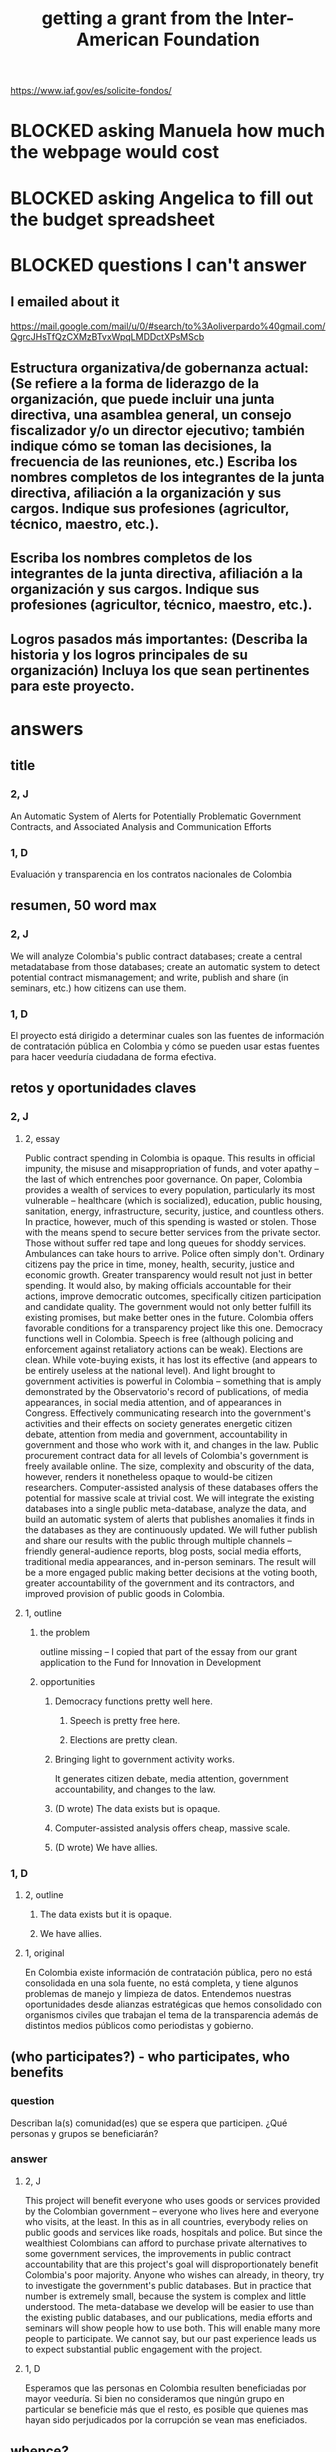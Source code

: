 :PROPERTIES:
:ID:       5ff764f6-74c0-4151-a68f-7d4fb2a9be23
:ROAM_ALIASES: "grant \ Inter-American Foundation && ofiscal"
:END:
#+title: getting a grant from the Inter-American Foundation
https://www.iaf.gov/es/solicite-fondos/
* BLOCKED asking Manuela how much the webpage would cost
* BLOCKED asking Angelica to fill out the budget spreadsheet
* BLOCKED questions I can't answer
** I emailed about it
   https://mail.google.com/mail/u/0/#search/to%3Aoliverpardo%40gmail.com/QgrcJHsTfQzCXMzBTvxWpqLMDDctXPsMScb
** Estructura organizativa/de gobernanza actual: (Se refiere a la forma de liderazgo de la organización,  que puede incluir  una junta directiva, una asamblea general, un consejo fiscalizador  y/o un director ejecutivo; también indique cómo se toman las decisiones, la frecuencia de las reuniones, etc.) Escriba los nombres completos de los integrantes de la junta directiva, afiliación a la organización y sus cargos. Indique sus profesiones (agricultor, técnico, maestro, etc.).
** Escriba los nombres completos de los integrantes de la junta directiva, afiliación a la organización y sus cargos. Indique sus profesiones (agricultor, técnico, maestro, etc.).
** Logros pasados más importantes: (Describa la historia y los logros principales de su organización) Incluya los que sean pertinentes para este proyecto.
* answers
** title
*** 2, J
    An Automatic System of Alerts for Potentially Problematic Government Contracts, and Associated Analysis and Communication Efforts
*** 1, D
    Evaluación y transparencia en los contratos nacionales de Colombia
** resumen, 50 word max
*** 2, J
    We will analyze Colombia's public contract databases; create a central metadatabase from those databases; create an automatic system to detect potential contract mismanagement; and write, publish and share (in seminars, etc.) how citizens can use them.
*** 1, D
    El proyecto está dirigido a determinar cuales son las fuentes de información de contratación pública en Colombia y cómo se pueden usar estas fuentes para hacer veeduría ciudadana de forma efectiva.
** retos y oportunidades claves
*** 2, J
***** 2, essay
      Public contract spending in Colombia is opaque. This results in official impunity, the misuse and misappropriation of funds, and voter apathy – the last of which entrenches poor governance.
      On paper, Colombia provides a wealth of services to every population, particularly its most vulnerable – healthcare (which is socialized), education, public housing, sanitation, energy, infrastructure, security, justice, and countless others. In practice, however, much of this spending is wasted or stolen. Those with the means spend to secure better services from the private sector. Those without suffer red tape and long queues for shoddy services. Ambulances can take hours to arrive. Police often simply don't. Ordinary citizens pay the price in time, money, health, security, justice and economic growth.
      Greater transparency would result not just in better spending. It would also, by making officials accountable for their actions, improve democratic outcomes, specifically citizen participation and candidate quality. The government would not only better fulfill its existing promises, but make better ones in the future.
      Colombia offers favorable conditions for a transparency project like this one. Democracy functions well in Colombia. Speech is free (although policing and enforcement against retaliatory actions can be weak). Elections are clean. While vote-buying exists, it has lost its effective (and appears to be entirely useless at the national level). And light brought to government activities is powerful in Colombia -- something that is amply demonstrated by the Observatorio's record of publications, of media appearances, in social media attention, and of appearances in Congress. Effectively communicating research into the government's activities and their effects on society generates energetic citizen debate, attention from media and government, accountability in government and those who work with it, and changes in the law.
      Public procurement contract data for all levels of Colombia's government is freely available online. The size, complexity and obscurity of the data, however, renders it nonetheless opaque to would-be citizen researchers. Computer-assisted analysis of these databases offers the potential for massive scale at trivial cost.
      We will integrate the existing databases into a single public meta-database, analyze the data, and build an automatic system of alerts that publishes anomalies it finds in the databases as they are continuously updated. We will futher publish and share our results with the public through multiple channels -- friendly general-audience reports, blog posts, social media efforts, traditional media appearances, and in-person seminars. The result will be a more engaged public making better decisions at the voting booth, greater accountability of the government and its contractors, and improved provision of public goods in Colombia.
***** 1, outline
****** the problem
       outline missing -- I copied that part of the essay
       from our grant application to
       the Fund for Innovation in Development
****** opportunities
******* Democracy functions pretty well here.
******** Speech is pretty free here.
******** Elections are pretty clean.
******* Bringing light to government activity works.
	It generates citizen debate, media attention, government accountability, and changes to the law.
******* (D wrote) The data exists but is opaque.
******* Computer-assisted analysis offers cheap, massive scale.
******* (D wrote) We have allies.
*** 1, D
**** 2, outline
***** The data exists but it is opaque.
***** We have allies.
**** 1, original
     En Colombia existe información de contratación pública, pero no está consolidada en una sola fuente, no está completa, y tiene algunos problemas de manejo y limpieza de datos. Entendemos nuestras oportunidades desde alianzas estratégicas que hemos consolidado con organismos civiles que trabajan el tema de la transparencia además de distintos medios públicos como periodistas y gobierno.
** (who participates?) - who participates, who benefits
*** question
    Describan la(s) comunidad(es) que se espera que participen. ¿Qué personas y grupos se beneficiarán?
*** answer
**** 2, J
     This project will benefit everyone who uses goods or services provided by the Colombian government -- everyone who lives here and everyone who visits, at the least. In this as in all countries, everybody relies on public goods and services like roads, hospitals and police. But since the wealthiest Colombians can afford to purchase private alternatives to some government services, the improvements in public contract accountability that are this project's goal will disproportionately benefit Colombia's poor majority.
     Anyone who wishes can already, in theory, try to investigate the government's public databases. But in practice that number is extremely small, because the system is complex and little understood. The meta-database we develop will be easier to use than the existing public databases, and our publications, media efforts and seminars will show people how to use both. This will enable many more people to participate. We cannot say, but our past experience leads us to expect substantial public engagement with the project.
**** 1, D
     Esperamos que las personas en Colombia resulten beneficiadas por mayor veeduría. Si bien no consideramos que ningún grupo en particular se beneficie más que el resto, es posible que quienes mas hayan sido perjudicados por la corrupción se vean mas eneficiados.
** whence?
*** 2, J
**** question
      Cómo se decidió el enfoque del proyecto? ¿Cómo han participado la comunidad y los participantes en el diseño del proyecto? ¿Qué procesos existen para garantizar que la comunidad se apropie del proyecto?
**** answer
***** 2, text
      We decided to undertake the project because it appears both extremely needed and extremely feasible. Feasible because the public databases exist, because Colombia is an environment in which research groups can freely investigate those data and publish their findings, because the project's up-front cost is low, and because its maintenance cost is tiny. Necessary, because citizens clearly want to know how their money is being spent, and are willing and able to use that information to bring the government to account.
      The tools we design will be easy to use, and a substantial portion of the project involves spreading information about how to use them. Once the project is up and running it will require very little financial support. Data analysis, software development and public outreach are the biggest costs, and they are all up-front. Once they are complete the project will require only the continual use of a single server and, we estimate, one month per year of one programmer-economist's time. These negligible maintenance costs can be absorbed by our parent organization, Pontificia Universidad Javeriana. (Doing so will not even constitute charity, as the project will be a perpetual source of highly-valued publicity for the university.)
***** 1, outline
****** how we decided to do it
******* It appeared possible and necessary.
******* Possible, because the data exist, and in Colombia we are free to analyze it and make our findings known.
******* Necessary, because citizens want to know where their money is being spent.
****** how will the community take ownership of it
******* it will be easy to use
******* we will explain how
******* It will be cheap to maintain, requiring no additional outside funding.
*** 1, D
**** 2, outline
***** our motivation
****** The information was missing.
***** how will the community take ownership of it
****** it will be easy to use
****** we will explain how
**** 1, text
     La decisión del enfoque la percibimos por la ausencia de información que encontramos en otros proyectos. La necesidad de información nos interesó en centralizar y estudiar las estructuras de contratación pública en Colombia.
     Esperamos que la comunidad utilice los recursos que proveamos para hacer veeduría ciudadana. Para esto nos dedicaremos a que las herramientas sean fáciles de usar y brindar apoyo técnico y talleres explicativos a los y las ciudadanas.
** principal activities
*** 3, J, text
    The first stage of the project is to assemble a meta-database integrating the data from Colombia's many public databases of public contracts. Once the meta-database is in place, a number of analytical and engineering can proceed in parallel:
    (-) Manually study the data, especially its summary statistics and instances of outliers.
    (-) Use econometrics and machine-learning to identify patterns of suspicious contract acitivity, such as contracts that are highly overvalued relative to others with similar deliverables.
    (-) Develop a system to automatically run such detection algorithms and publish its results online.
    (-) Make our meta-database and the automatically detected anomalies available online, and build a user interface for the public to access them.
    Toward the end of those analytical and engineering tasks, we will begin a communication campaign similar to the many we have already executed. We will publish an illustrated layperson's guide to navigating both our primary sources and the meta-database we will have made available. We will provide blog posts and engage in informal social media efforts. We will communicate with the media and lawmakers. We will host seminars and colloquia.
    Once these efforts are complete, we expect citizens to use our tools to oversee government activities, and for the government and its contractors to be highly aware of that oversight, and to act accordingly.
*** 2, J, outline
**** Collect data.
**** Integrate data.
**** Automate the data update process.
     Econometrics, ML
**** Analyze data.
**** Determine signatures of contract mismanagement.
**** Automate the search for potential contract mismanagement.
**** Design a public-facing user interface for our centralized DB and its automatic mismanagement search results.
**** Communicate
***** Publish our results.
***** Push our results to the press.
***** Give seminars and colloquia.
*** 1, D, text
    En primer lugar estructurar la información de contratación pública existente y consolidarla. En segundo lugar realizar tres tareas paralelas: 1. Desarrollar técnicas para actualizar los datos encontrados de forma automática. 2. Reconocer la información en las bases consolidadas a través de estadísticas descriptivas, realizar modelos de econometría y aprendizaje de maquina para reconocer estructuras dentro de los datos y encontrar datos extraños. 3.Diseñar una interfaz para publicar los resultados actualizados de forma frecuente. Por último realizaremos la publicación del ejercicio.
** other groups involved
   The Observatorio Fiscal will bear sole responsibility for the project’s execution.
** what changes do we expect? how will we recognize success?
*** 2, J
**** 2, text
     Upon completion of this project, we expect many more Colombian citizens to understand how to exercise oversight of public contracts, by using both the existing government-provided tools and the ones we will design, and to engage in such oversight. As a result, we expect government to recognize an increased political risk of contract mismanagement, and as a result, that contracts will be better managed.
     The result should be better provision of essential services such as healthcare, education, infrastructure, public safety, and a corresponding increase in citizen welfare and economic output.
     We will measure the program's effectiveness experimentally. Since public contracts are local, we can make the project available in some places and not others. After executing a power study to determine an appropriate size for it, we will randomly select a group of control localities for which we will withhold data. By monitoring for differences in suspicious contract activity in the treatment and control groups, we will be able to generate a useful measure of the program's effectiveness.
     There are certain aspects of the program, such as the publication of laymens' guides to the oversight process, that cannot be restricted to certain regions. If those aspects are effective as well, then the experiment will yield an underestimate of the program's effectiveness. This will bolster our case, if (as we expect) the experiment reveals a meaningful difference between the treatment and control groups.
**** 1, outline
***** citizens identify contract mismanagement
      using our tools and those already provided by the govt
***** contract mismanagement carries greater political risk
***** contracts are managed better
***** effects of that
****** healthcare
****** infrastructure
****** education
****** public safety
*** 1, D
**** 2, outline
***** citizens use our tools to find contract mismanagement
**** 1, text
     Esperamos que las herramientas sean utilizadas por la ciudadanía para describir sus procesos locales y encontrar casos extraños o sospechosos. El desarrollo de los modelos, bases de datos e interfaz gráfica mostrará que tuvimos éxito en el desarrollo. Los resultados por parte de la ciudadanía en hacer veeduría efectiva mostrará si tenemos éxito en los ideales.
** how to handle risks and opportunities
*** 2, J
    The opportunities we plan to take advantage of, and how, are described above in our response to an earlier question. To repeat them in brief, the opportunities are the following: that speech is free; that democracy is clean; that bringing light to government activities generates vigorous public debate, to which the government is responsive; that public contract databases exist, but are currently opaque; and that automated analysis of the database permits oversight on a massive scale. Our response to those opportunities is the plan we have set forth already: to collect the public databases into a single meta-database; to automate the search for and publication of supicious contract activity in that meta-database; and to explain to the public at large, through a variety of channels, how to use those tools to oversee government actiities.
    The most catastrophic risk would be a violent act of revenge by someone who does not appreciate our revelations. We consider this unlikely. While assasinations of rural community leaders remain common, political violence is extremely rare in Bogotá, where we are located.
    Second, the conditions in Colombia favorable to a transparency project like ours could change. The public contract databases could be taken offline -- but we consider this unlikely because such a move would be highly visible and very politically damaging to anyone who might consider it. Similarly, the government could try to silence us in particular -- but given our own high visibility and outstanding reputation, such a move would be at least as politically damaging as taking down the databases.
    The risk with the greatest probability -- though we consider it small -- of materializing is that integrating the public databases, analyzing the data, setting up an automatic publication mechanism, and making all of those things understood by the public proves to take longer than we initially estimate. This is not a risk to the project's viability, however; it would merely mean we would have to, say, seek funding for another year. But at that point we would already have useful initial results, and so could perhaps secure continued funding more easily.
    Last, and most subtly, are potential obstacles in the contract data itself. While the databases we will draw from are enormous, they unlikely to be complete. Even if they cover all contracts, they may not record everything about those contracts that they should. Therefore, if we believe it is necessary, we will supplement the contract databases with other information scraped from the web. Transparencia por Colombia has already performed such scraping for news articles, and is open to sharing information with us. Another potential response would be to limit our reports of suspicious activity to cases in which the mismanagement is severe enough that it is obvious even from incomplete data. (This second response not really an either-or condition; rather, regardless of what we find, we will flag exactly those results we feel confident of, and their scope will depend on the quality of the information at hand.)
    Those are all risks to launch. We foresee no risks to scaling or maintaining the project, as it will launch at full scale and maintaining it is cheap.
***** outline
****** We could be assasinated.
****** The favorable conditions in Colombia could change.
******* Democracy might weaken.
******* The DBs could disappear.
****** Our estimate of the development task's duration could be wrong.
****** (D wrote) Information problems
******* Critical data might be missing.
******* Mismanagement might be unidentifiable outside of the most extreme cases.
*** 1, D
    Los riesgos principales son la ausencia de información y carencia de variables explicativas. En el caso de la ausencia de información estamos preparados para extraer información de fuentes no tradicionales por medio de scraping, minería de datos y otras herramientas. En carencia de variables explicativas suficientes tenderemos a mostrar resultados solamente en contratos exageradamente extraños que aún con poca información sean reconocibles.
** how will this continue once we stop funding?
*** 2, J
    In the long term this project does not require external funding. After the two years for which we are requesting funding in this grant application, we expect to have put in place the meta-database and the program to continuously monitor it for suspicious contract activity, and to have published guides regarding, and otherwise have made known, how citizens can use the public databases and the tools we have built to monitor public contracts.
    Thereafter we will simply leave the program running. We estimate that a single month of a single programmer-economist's time will be needed per year to maintain the program. That labor, plus the continuos use of a single server (probably on Amazon Web Services) are all that the project will require once your funding period ends. Javeriana University, our parent organization, can easily cover those costs itself.
*** 1, D
    Seguiremos actualizando la información, mejorando la interface y los modelos predictivos. Además, buscaremos utilidades [óther applications] extra de nuestra información en fomento de transparencia pública.
** ORPHANED: Talk about how we have already changed laws.
* the application form
** online
   https://www.iaf.gov/wp-content/uploads/2022/10/IAF-Solicitud-Espanol.docx
** on my system
   [[/home/jeff/of/grants/Inter-American-Foundation/IAF-Solicitud-Espanol.docx]]
* guidance for the budget is found on the last page of the Word document
* their FAQ
  https://www.iaf.gov/faq/
* DONE [[id:f2a6c1c0-3022-4f5f-a9ce-25e766c220c7][our eligibility looked shaky]]
